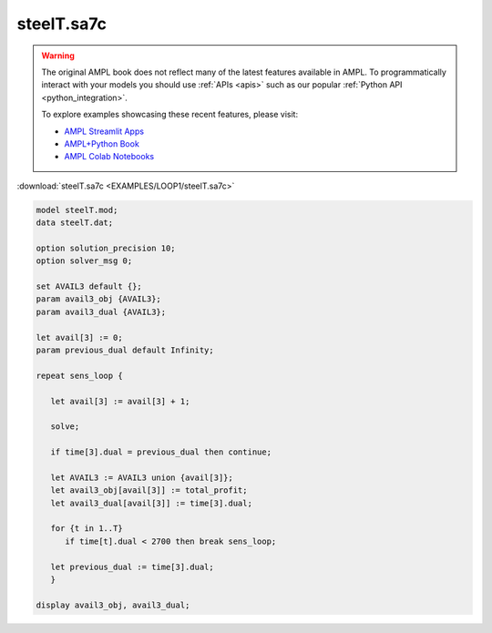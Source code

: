 steelT.sa7c
===========


.. warning::
    The original AMPL book does not reflect many of the latest features available in AMPL.
    To programmatically interact with your models you should use :ref:`APIs <apis>` such as our popular :ref:`Python API <python_integration>`.

    
    To explore examples showcasing these recent features, please visit:

    - `AMPL Streamlit Apps <https://ampl.com/streamlit/>`__
    - `AMPL+Python Book <https://ampl.com/mo-book/>`__
    - `AMPL Colab Notebooks <https://ampl.com/colab/>`__

:download:`steelT.sa7c <EXAMPLES/LOOP1/steelT.sa7c>`

.. code-block:: ampl

    
    model steelT.mod;
    data steelT.dat;
    
    option solution_precision 10;
    option solver_msg 0;
    
    set AVAIL3 default {};
    param avail3_obj {AVAIL3};
    param avail3_dual {AVAIL3};
    
    let avail[3] := 0;
    param previous_dual default Infinity;
    
    repeat sens_loop {
    
       let avail[3] := avail[3] + 1;
    
       solve;
    
       if time[3].dual = previous_dual then continue;
    
       let AVAIL3 := AVAIL3 union {avail[3]};
       let avail3_obj[avail[3]] := total_profit;
       let avail3_dual[avail[3]] := time[3].dual;
    
       for {t in 1..T}
          if time[t].dual < 2700 then break sens_loop;
    
       let previous_dual := time[3].dual;
       }
    
    display avail3_obj, avail3_dual;
